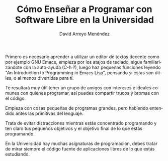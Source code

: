#+TITLE: Cómo Enseñar a Programar con Software Libre en la Universidad
#+LANGUAGE: es
#+AUTHOR: David Arroyo Menéndez

Primero es necesario aprender a utilizar un editor de textos decente
como por ejemplo GNU Emacs, empieza por los atajos de teclado, sigue
familiarizándote con la auto-ayuda (C-h ?), luego haz pequeñas
funciones leyendo "An Introduction to Programming in Emacs Lisp",
pensando si estas son útiles, o al menos divertidas para tí.

Te resultará muy útil tener un grupo de amigos con intereses e ideales
comunes con quienes programar, así puedes compartir trucos y bromas
con el código.

Empieza con cosas pequeñas de programas grandes, pero habiendo
entendido antes las primitivas del lenguaje.

Trata de evitar distracciones mientras estás concentrado programando y
ten claro tus pequeños objetivos y el objetivo final de lo que estás
programando.

En la Universidad hay muchas asignaturas de programación, debes tratar
de mirar siempre el código fuente de aplicaciones libres de lo que
estás estudiando.
